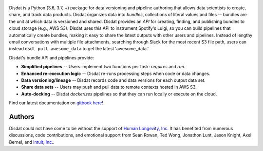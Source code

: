 
.. figure:: ./docs/DisdatTitleFig.jpg
   :alt: Disdat Logo
   :align: center
  
  
.. image:: https://badge.fury.io/py/disdat.svg
    :target: https://badge.fury.io/py/disdat
    
Disdat is a Python (3.6, 3.7, +) package for data versioning and pipeline authoring that allows data scientists to create,
share, and track data products.  Disdat organizes data into *bundles*, collections of literal values and files --
bundles are the unit at which data is versioned and shared.   Disdat provides an *API* for creating, finding, and publishing bundles to cloud storage (e.g., AWS S3).  Disdat uses this API to instrument Spotify's Luigi, so you can build pipelines that automatically create bundles, making it easy to share the latest outputs with other users and pipelines.  Instead of lengthy email conversations with multiple file attachments, searching through Slack for the most recent S3 file path, users can instead ``dsdt pull awesome_data`` to get the latest 'awesome_data.'


Disdat's bundle API and pipelines provide:

* **Simplified pipelines** -- Users implement two functions per task: `requires` and `run`.

* **Enhanced re-execution logic** -- Disdat re-runs processing steps when code or data changes.

* **Data versioning/lineage** -- Disdat records code and data versions for each output data set.

* **Share data sets** -- Users may push and pull data to remote contexts hosted in AWS S3.

* **Auto-docking** -- Disdat *dockerizes* pipelines so that they can run locally or execute on the cloud.

Find our latest documentation on `gitbook here <https://disdat.gitbook.io/disdat-documentation/-Lyai3yH_PcBhyPh4ozb/>`_!


Authors
-------

Disdat could not have come to be without the support of `Human Longevity, Inc. <https://www.humanlongevity.com>`_  It
has benefited from numerous discussions, code contributions, and emotional support from Sean Rowan, Ted Wong, Jonathon Lunt, 
Jason Knight, Axel Bernel, and `Intuit, Inc. <https://www.intuit.com>`_.
